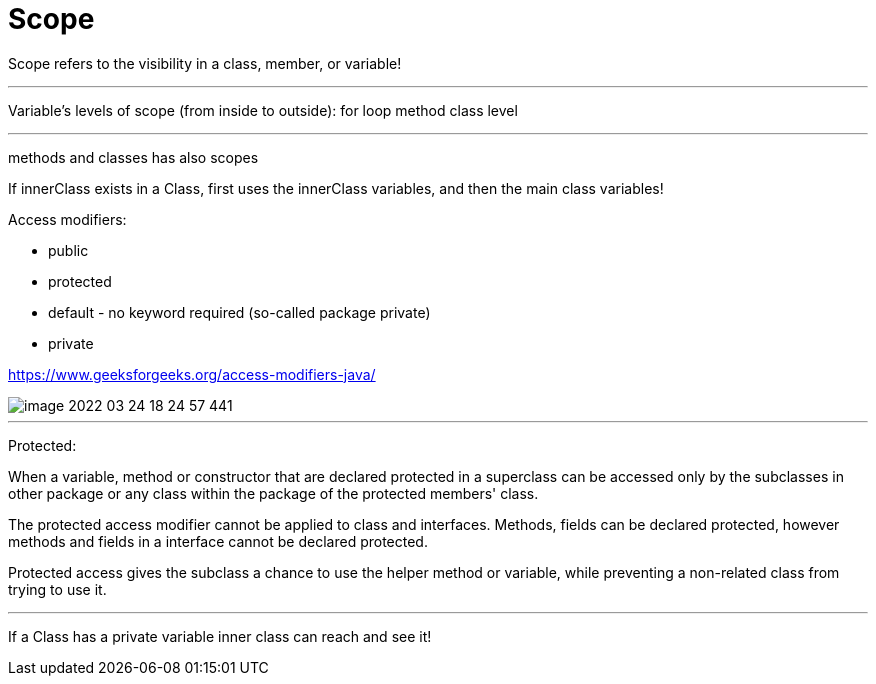 = Scope

Scope refers to the visibility in a class, member, or variable!

'''

Variable's levels of scope (from inside to outside):
for loop
method
class level

'''

methods and classes has also scopes

If innerClass exists in a Class, first uses the innerClass variables, and then the main class variables!


Access modifiers:

- public
- protected
- default - no keyword required (so-called package private)
- private

https://www.geeksforgeeks.org/access-modifiers-java/

image::image-2022-03-24-18-24-57-441.png[]

'''

Protected:

When a variable, method or constructor that are declared protected in a superclass can be accessed only by the subclasses in other package or any class within the package of the protected members' class.

The protected access modifier cannot be applied to class and interfaces. Methods, fields can be declared protected, however methods and fields in a interface cannot be declared protected.

Protected access gives the subclass a chance to use the helper method or variable, while preventing a non-related class from trying to use it.


'''

If a Class has a private variable inner class can reach and see it!